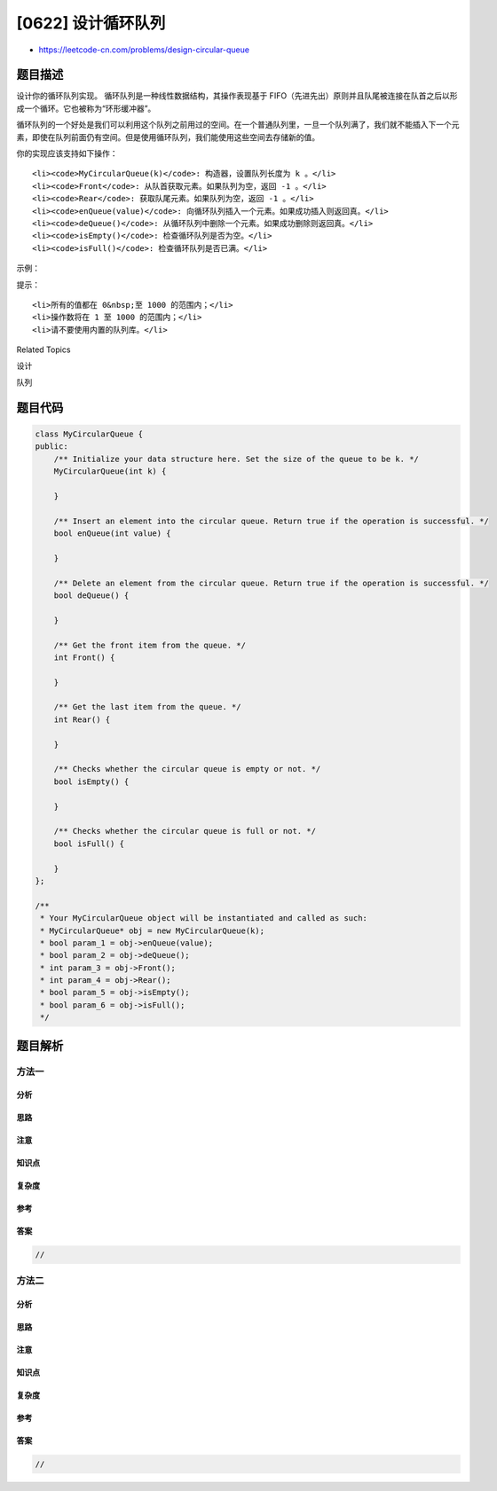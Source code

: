 [0622] 设计循环队列
===================

-  https://leetcode-cn.com/problems/design-circular-queue

题目描述
--------

.. raw:: html

   <p>

设计你的循环队列实现。 循环队列是一种线性数据结构，其操作表现基于
FIFO（先进先出）原则并且队尾被连接在队首之后以形成一个循环。它也被称为“环形缓冲器”。

.. raw:: html

   </p>

.. raw:: html

   <p>

循环队列的一个好处是我们可以利用这个队列之前用过的空间。在一个普通队列里，一旦一个队列满了，我们就不能插入下一个元素，即使在队列前面仍有空间。但是使用循环队列，我们能使用这些空间去存储新的值。

.. raw:: html

   </p>

.. raw:: html

   <p>

你的实现应该支持如下操作：

.. raw:: html

   </p>

.. raw:: html

   <ul>

::

    <li><code>MyCircularQueue(k)</code>: 构造器，设置队列长度为 k 。</li>
    <li><code>Front</code>: 从队首获取元素。如果队列为空，返回 -1 。</li>
    <li><code>Rear</code>: 获取队尾元素。如果队列为空，返回 -1 。</li>
    <li><code>enQueue(value)</code>: 向循环队列插入一个元素。如果成功插入则返回真。</li>
    <li><code>deQueue()</code>: 从循环队列中删除一个元素。如果成功删除则返回真。</li>
    <li><code>isEmpty()</code>: 检查循环队列是否为空。</li>
    <li><code>isFull()</code>: 检查循环队列是否已满。</li>

.. raw:: html

   </ul>

.. raw:: html

   <p>

 

.. raw:: html

   </p>

.. raw:: html

   <p>

示例：

.. raw:: html

   </p>

.. raw:: html

   <pre>MyCircularQueue circularQueue = new MycircularQueue(3); // 设置长度为 3

   circularQueue.enQueue(1); &nbsp;// 返回 true

   circularQueue.enQueue(2); &nbsp;// 返回 true

   circularQueue.enQueue(3); &nbsp;// 返回 true

   circularQueue.enQueue(4); &nbsp;// 返回 false，队列已满

   circularQueue.Rear(); &nbsp;// 返回 3

   circularQueue.isFull(); &nbsp;// 返回 true

   circularQueue.deQueue(); &nbsp;// 返回 true

   circularQueue.enQueue(4); &nbsp;// 返回 true

   circularQueue.Rear(); &nbsp;// 返回 4
   &nbsp;</pre>

.. raw:: html

   <p>

 

.. raw:: html

   </p>

.. raw:: html

   <p>

提示：

.. raw:: html

   </p>

.. raw:: html

   <ul>

::

    <li>所有的值都在 0&nbsp;至 1000 的范围内；</li>
    <li>操作数将在 1 至 1000 的范围内；</li>
    <li>请不要使用内置的队列库。</li>

.. raw:: html

   </ul>

.. raw:: html

   <div>

.. raw:: html

   <div>

Related Topics

.. raw:: html

   </div>

.. raw:: html

   <div>

.. raw:: html

   <li>

设计

.. raw:: html

   </li>

.. raw:: html

   <li>

队列

.. raw:: html

   </li>

.. raw:: html

   </div>

.. raw:: html

   </div>

题目代码
--------

.. code:: cpp

    class MyCircularQueue {
    public:
        /** Initialize your data structure here. Set the size of the queue to be k. */
        MyCircularQueue(int k) {

        }
        
        /** Insert an element into the circular queue. Return true if the operation is successful. */
        bool enQueue(int value) {

        }
        
        /** Delete an element from the circular queue. Return true if the operation is successful. */
        bool deQueue() {

        }
        
        /** Get the front item from the queue. */
        int Front() {

        }
        
        /** Get the last item from the queue. */
        int Rear() {

        }
        
        /** Checks whether the circular queue is empty or not. */
        bool isEmpty() {

        }
        
        /** Checks whether the circular queue is full or not. */
        bool isFull() {

        }
    };

    /**
     * Your MyCircularQueue object will be instantiated and called as such:
     * MyCircularQueue* obj = new MyCircularQueue(k);
     * bool param_1 = obj->enQueue(value);
     * bool param_2 = obj->deQueue();
     * int param_3 = obj->Front();
     * int param_4 = obj->Rear();
     * bool param_5 = obj->isEmpty();
     * bool param_6 = obj->isFull();
     */

题目解析
--------

方法一
~~~~~~

分析
^^^^

思路
^^^^

注意
^^^^

知识点
^^^^^^

复杂度
^^^^^^

参考
^^^^

答案
^^^^

.. code:: cpp

    //

方法二
~~~~~~

分析
^^^^

思路
^^^^

注意
^^^^

知识点
^^^^^^

复杂度
^^^^^^

参考
^^^^

答案
^^^^

.. code:: cpp

    //
